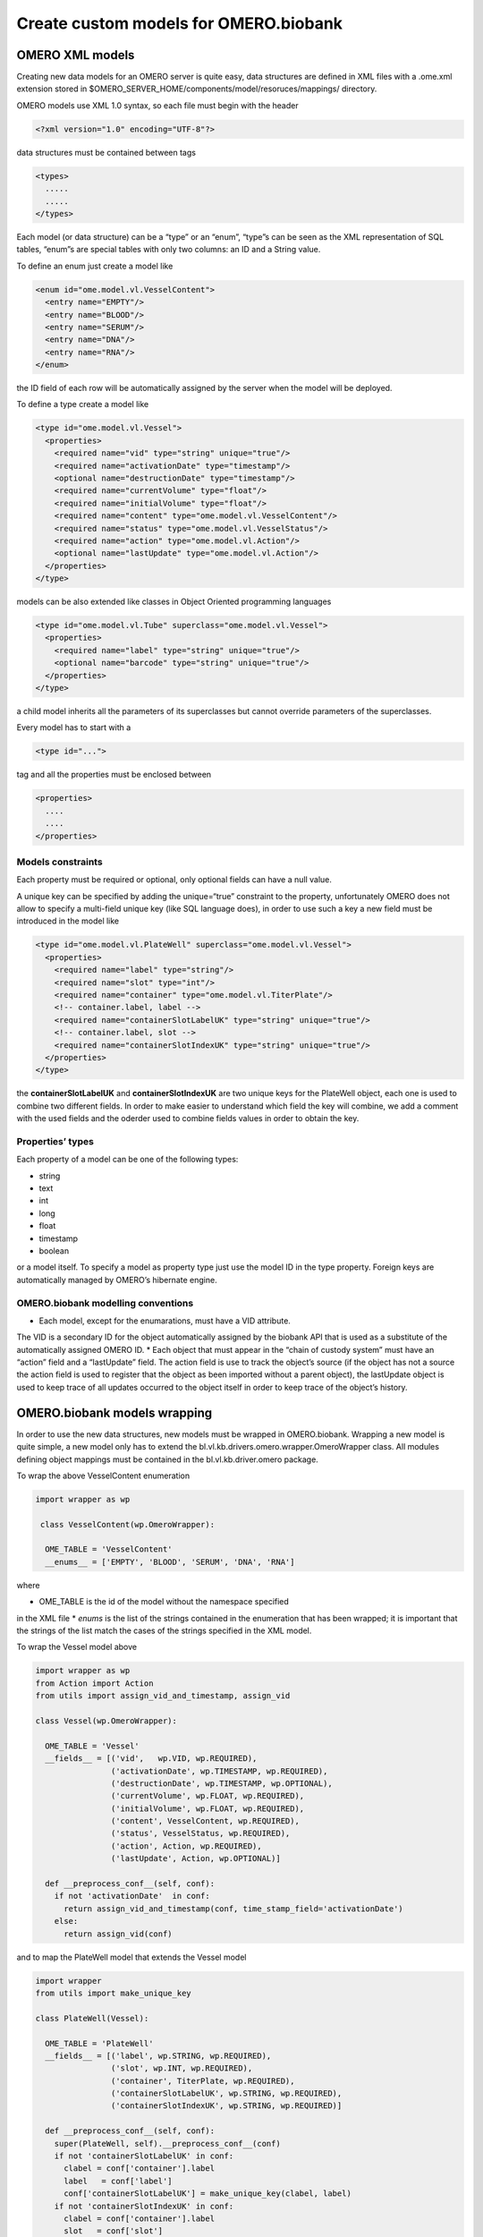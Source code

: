 Create custom models for OMERO.biobank
======================================

OMERO XML models
----------------

Creating new data models for an OMERO server is quite easy, data
structures are defined in XML files with a .ome.xml extension stored in
$OMERO\_SERVER\_HOME/components/model/resoruces/mappings/ directory.

OMERO models use XML 1.0 syntax, so each file must begin with the header

.. code-block:: xml

  <?xml version="1.0" encoding="UTF-8"?>

data structures must be contained between tags

.. code-block:: xml

  <types>
    .....
    .....
  </types>

Each model (or data structure) can be a “type” or an “enum”, “type”s can
be seen as the XML representation of SQL tables, “enum”s are special
tables with only two columns: an ID and a String value.

To define an enum just create a model like

.. code-block:: xml

  <enum id="ome.model.vl.VesselContent">
    <entry name="EMPTY"/>
    <entry name="BLOOD"/>
    <entry name="SERUM"/>
    <entry name="DNA"/>
    <entry name="RNA"/>
  </enum>

the ID field of each row will be automatically assigned by the server
when the model will be deployed.

To define a type create a model like

.. code-block:: xml

  <type id="ome.model.vl.Vessel">
    <properties>
      <required name="vid" type="string" unique="true"/>
      <required name="activationDate" type="timestamp"/>
      <optional name="destructionDate" type="timestamp"/>
      <required name="currentVolume" type="float"/>
      <required name="initialVolume" type="float"/>
      <required name="content" type="ome.model.vl.VesselContent"/>
      <required name="status" type="ome.model.vl.VesselStatus"/>
      <required name="action" type="ome.model.vl.Action"/>
      <optional name="lastUpdate" type="ome.model.vl.Action"/>
    </properties>
  </type>

models can be also extended like classes in Object Oriented programming
languages

.. code-block:: xml

  <type id="ome.model.vl.Tube" superclass="ome.model.vl.Vessel">
    <properties>
      <required name="label" type="string" unique="true"/>
      <optional name="barcode" type="string" unique="true"/>
    </properties>
  </type>

a child model inherits all the parameters of its superclasses but
cannot override parameters of the superclasses.

Every model has to start with a

.. code-block:: xml

  <type id="...">

tag and all the properties must be enclosed between

.. code-block:: xml

  <properties>
    ....
    ....
  </properties>


Models constraints
~~~~~~~~~~~~~~~~~~

Each property must be required or optional, only optional fields can
have a null value.

A unique key can be specified by adding the unique=“true” constraint to
the property, unfortunately OMERO does not allow to specify a
multi-field unique key (like SQL language does), in order to use such a
key a new field must be introduced in the model like

.. code-block:: xml

  <type id="ome.model.vl.PlateWell" superclass="ome.model.vl.Vessel">
    <properties>
      <required name="label" type="string"/>
      <required name="slot" type="int"/>
      <required name="container" type="ome.model.vl.TiterPlate"/>
      <!-- container.label, label -->
      <required name="containerSlotLabelUK" type="string" unique="true"/>
      <!-- container.label, slot -->
      <required name="containerSlotIndexUK" type="string" unique="true"/>
    </properties>
  </type>

the **containerSlotLabelUK** and **containerSlotIndexUK** are two unique
keys for the PlateWell object, each one is used to combine two different
fields. In order to make easier to understand which field the key will
combine, we add a comment with the used fields and the oderder used to
combine fields values in order to obtain the key.

Properties’ types
~~~~~~~~~~~~~~~~~

Each property of a model can be one of the following types:

* string
* text
* int
* long
* float
* timestamp
* boolean

or a model itself. To specify a model as property type just use the
model ID in the type property. Foreign keys are automatically managed by
OMERO’s hibernate engine.

OMERO.biobank modelling conventions
~~~~~~~~~~~~~~~~~~~~~~~~~~~~~~~~~~~

* Each model, except for the enumarations, must have a VID attribute.
The VID is a secondary ID for the object automatically assigned by the
biobank API that is used as a substitute of the automatically assigned
OMERO ID.
* Each object that must appear in the “chain of custody system” must
have an “action” field and a “lastUpdate” field. The action field is use
to track the object’s source (if the object has not a source the action
field is used to register that the object as been imported without a
parent object), the lastUpdate object is used to keep trace of all
updates occurred to the object itself in order to keep trace of the
object’s history.

OMERO.biobank models wrapping
-----------------------------

In order to use the new data structures, new models must be wrapped in
OMERO.biobank. Wrapping a new model is quite simple, a new model only
has to extend the bl.vl.kb.drivers.omero.wrapper.OmeroWrapper class. All
modules defining object mappings must be contained in the
bl.vl.kb.driver.omero package.

To wrap the above VesselContent enumeration

.. code-block:: python

  import wrapper as wp

   class VesselContent(wp.OmeroWrapper):

    OME_TABLE = 'VesselContent'
    __enums__ = ['EMPTY', 'BLOOD', 'SERUM', 'DNA', 'RNA']

where

* OME\_TABLE is the id of the model without the namespace specified
in the XML file
* *enums* is the list of the strings contained in the enumeration
that has been wrapped; it is important that the strings of the list
match the cases of the strings specified in the XML model.

To wrap the Vessel model above

.. code-block:: python

    import wrapper as wp
    from Action import Action
    from utils import assign_vid_and_timestamp, assign_vid

    class Vessel(wp.OmeroWrapper):

      OME_TABLE = 'Vessel'
      __fields__ = [('vid',   wp.VID, wp.REQUIRED),
                    ('activationDate', wp.TIMESTAMP, wp.REQUIRED),
                    ('destructionDate', wp.TIMESTAMP, wp.OPTIONAL),
                    ('currentVolume', wp.FLOAT, wp.REQUIRED),
                    ('initialVolume', wp.FLOAT, wp.REQUIRED),
                    ('content', VesselContent, wp.REQUIRED),
                    ('status', VesselStatus, wp.REQUIRED),
                    ('action', Action, wp.REQUIRED),
                    ('lastUpdate', Action, wp.OPTIONAL)]

      def __preprocess_conf__(self, conf):
        if not 'activationDate'  in conf:
          return assign_vid_and_timestamp(conf, time_stamp_field='activationDate')
        else:
          return assign_vid(conf)

and to map the PlateWell model that extends the Vessel model

.. code-block:: python

    import wrapper
    from utils import make_unique_key

    class PlateWell(Vessel):

      OME_TABLE = 'PlateWell'
      __fields__ = [('label', wp.STRING, wp.REQUIRED),
                    ('slot', wp.INT, wp.REQUIRED),
                    ('container', TiterPlate, wp.REQUIRED),
                    ('containerSlotLabelUK', wp.STRING, wp.REQUIRED),
                    ('containerSlotIndexUK', wp.STRING, wp.REQUIRED)]

      def __preprocess_conf__(self, conf):
        super(PlateWell, self).__preprocess_conf__(conf)
        if not 'containerSlotLabelUK' in conf:
          clabel = conf['container'].label
          label   = conf['label']
          conf['containerSlotLabelUK'] = make_unique_key(clabel, label)
        if not 'containerSlotIndexUK' in conf:
          clabel = conf['container'].label
          slot   = conf['slot']
          conf['containerSlotIndexUK'] = make_unique_key(clabel, '%04d' % slot)
        return conf

      def __update_constraints__(self):
        csl_uk = make_unique_key(self.container.label, self.label)
        setattr(self.ome_obj, 'containerSlotLabelUK',
                self.to_omero(self.__fields__['containerSlotLabelUK'][0], csl_uk))
        csi_uk = make_unique_key(self.container.label, '%04d' % self.slot)
        setattr(self.ome_obj, 'containerSlotIndexUK',
                self.to_omero(self.__fields__['containerSlotIndexUK'][0], csi_uk))

in this case we have a list called *fields* which map all the fields
specified in the XML model.

The syntax for element of the list is is

::

    ( field_label, field_type, field_constraint )

where

* field\_label is the string specified in the “name” attribute of the
field in the XML file
* field\_type can be:

  * wp.VID for the VID field
  * wp.TIMESTAMP for timestamp fields
  * wp.STRING for string fields
  * wp.TEXT for text fields
  * wp.FLOAT for float fields
  * wp.INT for int fields
  * wp.LONG for long fields
  * wp.BOOLEAN for boolean fields
  * a class that extends the OmeroWrapper class if you want to

associate another model to the field

* field\_contstraint can be:

  * wp.REQUIRED for required fields
  * wp.OPTIONAL for optional fields

OmeroWrapper also defines some functions that are automatically called
when managing objects that wrap OMERO models:

* def ``__preprocess_conf__``\ (self, conf): called when an object is
created; it is used to automatically assign fields like a timestamp or a
VID if the field is not specified in the object’s configuration or it
can be used to validate object’s configuration.
* def ``__update_constraints__``\ (self): called everytime an
object’s field has been updated; it is used to automatically recalculate
unique keys constraints.
* def ``__cleanup__``\ (self): it is called after an objects has
been deleted; it is used to cleanup OMERO’s database or the graph after
an object has been sucessfully deleted. PAY ATTENTION when overriding
this function because this is the only one with an implementation in the
OmeroWrapper class and it is used to remove nodes and edges from the
graph engine when an object or an action has been deleted from OMERO.

Unique keys creation
~~~~~~~~~~~~~~~~~~~~

In order to make simple and standard the creation of a unique key, a
make\_unique\_key function has been defined in the
bl.vl.utils.ome\_utils module; the function takes a list of strings as
argument, joins them and returns the hash digest of the resulting string
that will be used as unique key. This function is usually used in the
``__preprocess_conf__`` and in the ``__update_constraints__`` functions
of the wrapping object. Make sure that, every time the make\_unique\_key
function is called, the strings of the input list are passed in the same
order.
